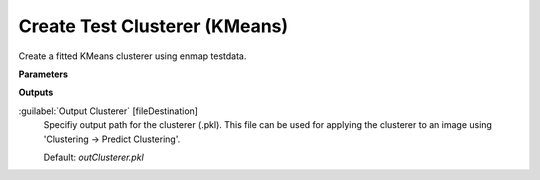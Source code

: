 .. _Create Test Clusterer (KMeans):

******************************
Create Test Clusterer (KMeans)
******************************

Create a fitted KMeans clusterer using enmap testdata.

**Parameters**

**Outputs**


:guilabel:`Output Clusterer` [fileDestination]
    Specifiy output path for the clusterer (.pkl). This file can be used for applying the clusterer to an image using 'Clustering -> Predict Clustering'.

    Default: *outClusterer.pkl*

